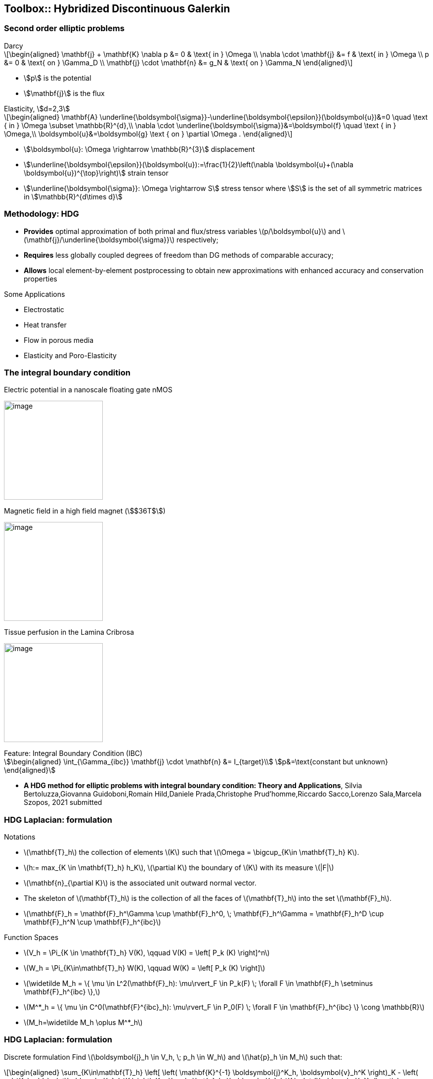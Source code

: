 == Toolbox:: Hybridized Discontinuous Galerkin

[.columns]
=== Second order elliptic problems

[.column.small]
--
.Darcy
[latexmath]
++++
\begin{aligned}
\mathbf{j} + \mathbf{K} \nabla p &= 0 & \text{ in } \Omega \\
\nabla \cdot \mathbf{j} &= f & \text{ in } \Omega \\
p &= 0 & \text{ on } \Gamma_D  \\
\mathbf{j} \cdot \mathbf{n} &= g_N & \text{ on } \Gamma_N
\end{aligned}
++++
* stem:[p] is the potential
* stem:[\mathbf{j}] is the flux
--
[.column.small]
--
.Elasticity, stem:[d=2,3]
[latexmath.small]
++++
\begin{aligned}
\mathbf{A} \underline{\boldsymbol{\sigma}}-\underline{\boldsymbol{\epsilon}}(\boldsymbol{u})&=0 \quad \text { in } \Omega \subset \mathbb{R}^{d},\\
\nabla \cdot \underline{\boldsymbol{\sigma}}&=\boldsymbol{f} \quad \text { in } \Omega,\\
\boldsymbol{u}&=\boldsymbol{g} \text { on } \partial \Omega .
\end{aligned}
++++
* stem:[\boldsymbol{u}: \Omega \rightarrow \mathbb{R}^{3}] displacement
* stem:[\underline{\boldsymbol{\epsilon}}(\boldsymbol{u}):=\frac{1}{2}\left(\nabla \boldsymbol{u}+(\nabla \boldsymbol{u})^{\top}\right)] strain tensor
* stem:[\underline{\boldsymbol{\sigma}}: \Omega \rightarrow S] stress tensor where stem:[S] is the set of all symmetric matrices in stem:[\mathbb{R}^{d\times d}]
--

[.columns]
=== Methodology: HDG

[.column.small]
--
* *Provides* optimal approximation of both primal and flux/stress variables
latexmath:[p/\boldsymbol{u}] and latexmath:[\mathbf{j}/\underline{\boldsymbol{\sigma}}] respectively;
* *Requires* less globally coupled degrees of freedom than DG methods of
comparable accuracy;
* *Allows* local element-by-element postprocessing to obtain new
approximations with enhanced accuracy and conservation properties
--

[.column.small]
--
Some Applications

* Electrostatic
* Heat transfer
* Flow in porous media
* Elasticity and Poro-Elasticity
--


=== The integral boundary condition

[.col3-l.xx-small]
--
.Electric potential in a nanoscale floating gate nMOS
image:Figures/article/RED/electricfield_with_arrow.png[image,height=200] 
--
[.col3-c.xx-small]
--
.Magnetic field in a high field magnet (stem:[$36T$])
image:Figures/feelpp/400x200/Magnet_3D_brochure_highresolution2-400x200.png[image,height=200]
--
[.col3-r.xx-small]
--
.Tissue perfusion in the Lamina Cribrosa
image:Figures/feelpp/eye2brain-eye-200x200.png[image,height=200]
--


[.clear.x-small]
--
.Feature: Integral Boundary Condition (IBC)
[stem.x-small]
++++
\begin{aligned}
\int_{\Gamma_{ibc}} \mathbf{j} \cdot \mathbf{n} &= I_{target}\\
p&=\text{constant but unknown}
\end{aligned}
++++
--

[.refs.xx-small]
--
* *A HDG method for elliptic problems with integral boundary condition: Theory and Applications*, Silvia Bertoluzza,Giovanna Guidoboni,Romain Hild,Daniele Prada,Christophe Prud'homme,Riccardo Sacco,Lorenzo Sala,Marcela Szopos, 2021 submitted
--

[.columns]
=== HDG Laplacian: formulation

[.column.x-small]
--
.Notations
* latexmath:[$\mathbf{T}_h$] the
collection of elements latexmath:[$K$] such that
latexmath:[$\Omega = \bigcup_{K\in \mathbf{T}_h} K$].
* latexmath:[$h:= max_{K \in \mathbf{T}_h} h_K$],
latexmath:[$\partial K$] the boundary of latexmath:[$K$] with its
measure latexmath:[$|F|$]
* latexmath:[$\mathbf{n}_{\partial K}$] is the associated unit outward
normal vector.
* The skeleton of latexmath:[$\mathbf{T}_h$] is the collection of all
the faces of latexmath:[$\mathbf{T}_h$] into the set
latexmath:[$\mathbf{F}_h$].
* latexmath:[$\mathbf{F}_h = \mathbf{F}_h^\Gamma \cup \mathbf{F}_h^0, \; \mathbf{F}_h^\Gamma = \mathbf{F}_h^D \cup \mathbf{F}_h^N \cup \mathbf{F}_h^{ibc}$]
--

[.column.x-small]
--
//Function spaces Functions belonging to latexmath:[$V_h$] and
//latexmath:[$W_h$] are, in general, fully discontinuous over
//latexmath:[$\mathbf{T}_h$], whereas functions in latexmath:[$M_h$] are
//fully discontinuous on latexmath:[$\mathbf{F}_h$] and single-valued on
//each face latexmath:[$F \in \mathbf{F}_h$] of the skeleton of
//latexmath:[$\mathbf{T}_h$].
.Function Spaces
* latexmath:[$V_h = \Pi_{K \in \mathbf{T}_h} V(K), \qquad V(K) = \left[ P_k (K) \right\]^n$]
* latexmath:[$W_h = \Pi_{K\in\mathbf{T}_h} W(K), \qquad W(K) = \left[ P_k (K) \right\]$]
* latexmath:[$\widetilde M_h = \{ \mu \in L^2(\mathbf{F}_h): \mu\rvert_F \in
          P_k(F) \; \forall F \in \mathbf{F}_h \setminus \mathbf{F}_h^{ibc}
          \},$]
* latexmath:[$M^*_h = \{ \mu \in C^0(\mathbf{F}^{ibc}_h): \mu\rvert_F \in
          P_0(F) \; \forall F \in \mathbf{F}_h^{ibc} \} \cong
          \mathbb{R}$]
* latexmath:[$M_h=\widetilde M_h \oplus M^*_h$]
--

[.columns]
=== HDG Laplacian: formulation

[.column.x-small]
--
Discrete formulation Find latexmath:[$\boldsymbol{j}_h \in V_h, \; p_h \in W_h$]
and latexmath:[$\hat{p}_h \in M_h$] such that:

[latexmath]
++++
\begin{aligned}
\sum_{K\in\mathbf{T}_h} \left[ \left( \mathbf{K}^{-1} \boldsymbol{j}^K_h, \boldsymbol{v}_h^K \right)_K - \left( p_h^K, \nabla\cdot\boldsymbol{v}_h^K \right)_K + \langle \hat{p}_h, \boldsymbol{v}_h^K \cdot {\boldsymbol{n}}_{\partial K}\rangle_{\partial K} \right] = 0 && \forall \boldsymbol{v}_h \in V_h \\
\sum_{K\in\mathbf{T}_h} \left[ -\left(\boldsymbol{j}_h^K,\nabla w_h^K \right)_K + \langle \hat{\boldsymbol{j}}_h^{\partial K}\cdot {\boldsymbol{n}}_{\partial K}, w_k^K \rangle_{\partial K} \right] = \sum_{K\in\mathbf{T}_h} \left( f, w_h^K \right)_K && \forall w_h \in W_h \\
\sum_{K\in\mathbf{T}_h} \langle \hat{\boldsymbol{j}}_h^{\partial K} \cdot {\boldsymbol{n}}_{\partial K}, \mu_h \rangle_{\partial K} = \langle g_N, \mu_h \rangle_{\Gamma_N} + I_{target} |\Gamma_{ibc}|^{-1} \langle\mu_h, 1\rangle_{\Gamma_{ibc}} && \forall \mu_h \in M_h\\
\hat{\mathbf j}_h^{\partial K} = \mathbf j_h^K + \tau_K(p_h^K - \hat{p_h}^{\partial K})\mathbf n && \forall\partial K,
\end{aligned}
++++
--

[.columns]
=== HDG Laplacian 

[.column.small]
--
.Meshes
[source.small,cpp]
----
auto mesh=loadMesh(_mesh=new Mesh<Simplex<3>>); <1>
auto complement_integral_bdy = complement(faces(mesh), <2>
  [&mesh]( auto const& e ) {
    if ( e.hasMarker() &&
         e.marker().matches(mesh->markerName("Ibc*") ) )
      return true;
    return false;
   });
auto face_mesh = createSubmesh( mesh, complement_integral_bdy); <3>
auto ibc_mesh = createSubmesh( mesh, markedfaces(mesh,"Ibc*")); <4>
----
<1> load mesh
<2> build set of non ibc facets 
<3> latexmath:[\mathbf{F}_h^{ibc}] and
<4> latexmath:[\mathbf{F}_h\setminus\mathbf{F}_h^{ibc}].
--
//[.refs.xx-small]
//--
//* Douglas N. Arnold, Franco Brezzi, Bernardo Cockburn, L. Donatella Marini:
//Unified Analysis of Discontinuous Galerkin Methods for Elliptic Problems. SIAM J. Numer. Anal. 39(5): 1749-1779 (2002)
//* *A HDG method for elliptic problems with integral boundary condition: Theory and Applications*, Silvia Bertoluzza,Giovanna Guidoboni,Romain Hild,Daniele Prada,Christophe Prud'homme,Riccardo Sacco,Lorenzo Sala,Marcela Szopos, 2021 submitted
//--

//[.columns]
//=== HDG Laplacian 

[.column.small]
--
.Function Spaces
[source.small,c++]
----
Vh_ptr_t Vh = Pdhv<OrderP>( mesh); <1>
Wh_ptr_t Wh = Pdh<OrderP>( mesh );
Mh_ptr_t Mh = Pdh<OrderP>( face_mesh );
// only one degree of freedom
Ch_ptr_t Ch = Pch<0>(ibc_mesh );
// $n$ IBC
auto ibcSpaces = product( nb_ibc, Ch); <2>
auto Xh = product( Vh, Wh, Mh. ibcSpaces  ); <3>
----
<1> create the spaces latexmath:[V_h,W_h,\tilde{M}_h] and latexmath:[M_h^*].
<2> handle arbirary number of IBCs
<3> initialize spaces and product space
[latexmath.small]
++++
\[V_h\times W_h\times \tilde{M}_h\times (M_h^*)^n\]
++++
--

[.columns]
=== HDG laplacian 

[.column.small]
--
.Construction of algebraic system
[source,cpp]
----
auto a = blockform2( Xh )
auto rhs = blockform1( Xh );

. . .
// Assembling the right hand side
rhs(1_c) += integrate(_range=elements(mesh),_expr=-f*id(w));
. . .
// Assembling the main matrix
a(0_c,0_c) += integrate(_range=elements(mesh),
                        _expr=(trans(lambda*idt(u))*id(v)) );
. . .
//$\langle \hat{p}_h\rvert_{\tilde{M}_h}, \boldsymbol{v}_h^K \cdot {\boldsymbol{n}}_{\partial K}\rangle$ $$
a(0_c,2_c) += integrate(_range=internalfaces(mesh),
         _expr=( idt(phat)*(leftface(trans(id(v))*N())+
                rightface(trans(id(v))*N()))));
----

[.column]
--
.solving and postprocessing
[source.column.x-small,c++]
----
a( 3_c, 0_c, i, 0 ) +=
   integrate( _range=markedfaces(mesh,"Ibc"),
             _expr=(trans(idt(u))*N()) * id(nu) );
auto U = Xh.element();
a.solve(_solution=U, _rhs=rhs, _name="hdg");
auto up = U(0_c); 
auto pp = U(1_c); 
auto phat = U(2_c); 
auto ip = U(3_c,0); 

// postprocessing
auto Whp = Pdh<OrderP+1>( mesh );
auto pps = product( Whp );
auto PP = pps.element();
auto ppp = PP(0_c);
auto b = blockform2( pps, solve::strategy::local, backend() );
b( 0_c, 0_c ) = integrate( _range=elements(mesh), _expr=inner(gradt(ppp),grad(ppp)));
auto ell = blockform1( pps, solve::strategy::local, backend() );
ell(0_c) = integrate( _range=elements(mesh), _expr=-lambda*grad(ppp)*idv(up));
b.solve( _solution=PP, _rhs=ell, _name="sc.post", _local=true);
ppp=PP(0_c);
ppp += -ppp.ewiseMean(P0dh)+pp.ewiseMean(P0dh);
----

[.notes]
--
* Note We can choose at the execution if we solve the problem using static
condensation or the monolithic strategy.
* Access a dynamic block of the matrix by adding the relative index. 
* create an element of the product space as usual, and access its
component in the same way.
--

[.columns]
=== Toolbox HDG

[.column.x-small]
--
* Similar to CFPDEs, except that only one equation for now 
** time dependence
** Other terms in the PDEs
** non-linear coefficients
* IBCs
** arbitrary number
** Coupling with 0D+t models using FMU 
*** time splitting approach to avoid iterating
* Extended to PoroElasticity  
* *WIP:* HHO support 
* *WIP:* Order reduction (RB and NiRB)
* *Future:* merge with CFPDEs
--
[.column.xx-small]
--
.High Field Magnets resistive / superconductors magnets
image:hifimagnets-hybrid.png[image,height=300]
--

[.column.xx-small]
--
.Ocular Mathematical Virtual Simulator (OMVS)
image:Figures/feelpp/applications/OMVS-scheme-with-results.png[image,height=300]
--
